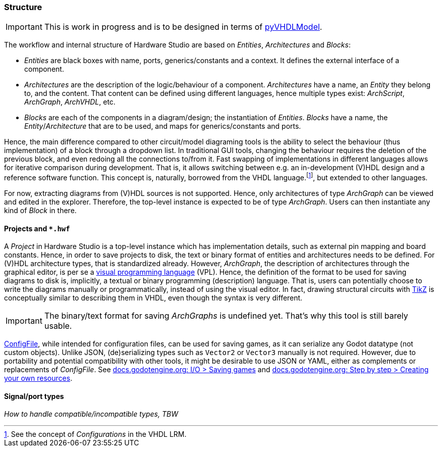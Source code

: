 === Structure

IMPORTANT: This is work in progress and is to be designed in terms of https://github.com/vhdl/pyVHDLModel[pyVHDLModel].

The workflow and internal structure of Hardware Studio are based on _Entities_, _Architectures_ and _Blocks_:

* _Entities_ are black boxes with name, ports, generics/constants and a context. It defines the external interface of a
component.

* _Architectures_ are the description of the logic/behaviour of a component. _Architectures_ have a name, an _Entity_ they
belong to, and the content. That content can be defined using different languages, hence multiple types exist: _ArchScript_,
_ArchGraph_, _ArchVHDL_, etc.

* _Blocks_ are each of the components in a diagram/design; the instantiation of _Entities_. _Blocks_ have a name, the
_Entity_/_Architecture_ that are to be used, and maps for generics/constants and ports.

Hence, the main difference compared to other circuit/model diagraming tools is the ability to select the behaviour (thus
implementation) of a block through a dropdown list. In traditional GUI tools, changing the behaviour requires the deletion of
the previous block, and even redoing all the connections to/from it. Fast swapping of implementations in different languages
allows for iterative comparison during development. That is, it allows switching between e.g. an in-development (V)HDL design
and a reference software function. This concept is, naturally, borrowed from the VHDL language.footnote:[See the concept of
_Configurations_ in the VHDL LRM.], but extended to other languages.

For now, extracting diagrams from (V)HDL sources is not supported. Hence, only architectures of type _ArchGraph_ can be
viewed and edited in the explorer. Therefore, the top-level instance is expected to be of type _ArchGraph_. Users can then
instantiate any kind of _Block_ in there.

==== Projects and `*.hwf`

A _Project_ in Hardware Studio is a top-level instance which has implementation details, such as external pin mapping and
board constants. Hence, in order to save projects to disk, the text or binary format of entities and architectures needs to
be defined. For (V)HDL architecture types, that is standardized already. However, _ArchGraph_, the description of architectures
through the graphical editor, is per se a https://en.wikipedia.org/wiki/Visual_programming_language[visual programming language]
(VPL). Hence, the definition of the format to be used for saving diagrams to disk is, implicitly, a textual or binary
programming (description) language. That is, users can potentially choose to write the diagrams manually or programmatically,
instead of using the visual editor. In fact, drawing structural circuits with https://en.wikipedia.org/wiki/PGF/TikZ[TikZ] is
conceptually similar to describing them in VHDL, even though the syntax is very different.

IMPORTANT: The binary/text format for saving _ArchGraphs_ is undefined yet. That's why this tool is still barely usable.

https://docs.godotengine.org/en/latest/classes/class_configfile.html[ConfigFile], while intended for configuration files, can
be used for saving games, as it can serialize any Godot datatype (not custom objects). Unlike JSON, (de)serializing types such
as `Vector2` or `Vector3` manually is not required. However, due to portability and potential compatibility with other tools,
it might be desirable to use JSON or YAML, either as complements or replacements of _ConfigFile_. See
https://docs.godotengine.org/en/latest/tutorials/io/saving_games.html[docs.godotengine.org: I/O > Saving games] and
https://docs.godotengine.org/en/latest/getting_started/step_by_step/resources.html#creating-your-own-resources[docs.godotengine.org: Step by step > Creating your own resources].

==== Signal/port types

_How to handle compatible/incompatible types, TBW_

